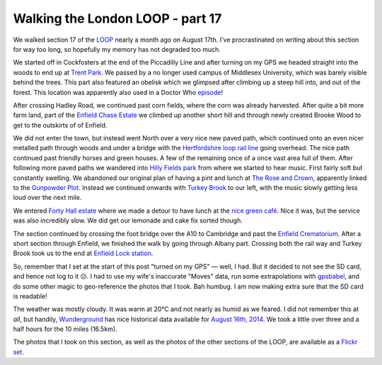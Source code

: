 Walking the London LOOP - part 17
=================================

.. articleMetaData::
   :Where: London, UK
   :Date: 2014-09-19 09:22 Europe/London
   :Tags: blog, theloop
   :Short: loop17

We walked section 17 of the LOOP_ nearly a month ago on August 17th. I've
procrastinated on writing about this section for way too long, so hopefully my
memory has not degraded too much.

.. image:: /images/content/loop17-d36_8949.jpg
   :align: right

We started off in Cockfosters at the end of the Piccadilly Line and after
turning on my GPS we headed straight into the woods to end up at `Trent
Park`_. We passed by a no longer used campus of Middlesex University, which
was barely visible behind the trees. This part also featured an obelisk which
we glimpsed after climbing up a steep hill into, and out of the forest. This
location was apparently also used in a Doctor Who episode__!

__ http://www.doctorwholocations.net/locations/trentparkobelisk

After crossing Hadley Road, we continued past corn fields, where the corn
was already harvested. After quite a bit more farm land, part of the `Enfield
Chase Estate`_ we climbed up another short hill and through newly created
Brooke Wood to get to the outskirts of of Enfield.

.. image:: /images/content/loop17-d36_8965.jpg

We did not enter the town, but instead went North over a very nice new paved
path, which continued onto an even nicer metalled path through woods and under
a bridge with the `Hertfordshire loop rail line`_ going overhead. The nice
path continued past friendly horses and green houses. A few of the remaining
once of a once vast area full of them. After following more paved paths
we wandered into `Hilly Fields park`_ from where we started to hear music.
First fairly soft but constantly swelling. We abandoned our original plan of
having a pint and lunch at `The Rose and Crown`_, apparently linked to the
`Gunpowder Plot`_. Instead we continued onwards with `Turkey Brook`_ to our
left, with the music slowly getting less loud over the next mile.

.. image:: /images/content/loop17-d36_9028.jpg
   :align: left

We entered `Forty Hall estate`_ where we made a detour to have lunch at the
`nice green café`_. Nice it was, but the service was also incredibly slow. We
did get our lemonade and cake fix sorted though.

The section continued by crossing the foot bridge over the A10 to Cambridge
and past the `Enfield Crematorium`_. After a short section through Enfield, we
finished the walk by going through Albany part. Crossing both the rail way and
Turkey Brook took us to the end at `Enfield Lock station`_.

So, remember that I set at the start of this post "turned on my GPS" — well, I
had. But it decided to not see the SD card, and hence not log to it ☹. I had
to use my wife's inaccurate "Moves" data, run some extrapolations with
gpsbabel_, and do some other magic to geo-reference the photos that I took.
Bah humbug. I am now making extra sure that the SD card is readable!

The weather was mostly cloudy. It was warm at 20°C and not nearly as humid as
we feared. I did not remember this at *all*, but handily, Wunderground_ has
nice historical data available for `August 16th, 2014`_. We took a little over
three and a half hours for the 10 miles (16.5km).

The photos that I took on this section, as well as the photos of the
other sections of the LOOP, are available as a `Flickr set`_.

.. _`Trent Park`: http://en.wikipedia.org/wiki/Trent_Park
.. _`Enfield Chase Estate`: http://en.wikipedia.org/wiki/Enfield_Chase
.. _`Hertfordshire loop rail line`: http://en.wikipedia.org/wiki/Hertford_Loop_Line
.. _`Hilly Fields park`: http://www.hilly.org.uk/
.. _`The Rose and Crown`: http://www.crewshill.com/roseandcrown.html
.. _`Gunpowder Plot`: http://en.wikipedia.org/wiki/Clay_Hill,_London#History
.. _`Turkey Brook`: http://en.wikipedia.org/wiki/Turkey_Brook
.. _`Forty Hall estate`: http://www.fortyhallestate.co.uk/
.. _`nice green café`: http://www.fortyhallestate.co.uk/about_forty_hall_estate/nice_green_cafe_at_forty_hall
.. _`Enfield Crematorium`: http://www.haringey.gov.uk/cemeteries-crematorium.htm#enfield_crem_and_cem
.. _`Enfield Lock station`: http://www.nationalrail.co.uk/stations/ENL/details.html 
.. _Wunderground: http://www.wunderground.com/
.. _`August 16th, 2014`: http://www.wunderground.com/history/airport/EGLL/2004/8/16/DailyHistory.html?req_city=NA&req_state=NA&req_statename=NA
.. _gpsbabel: http://www.gpsbabel.org/
.. _LOOP: http://www.walklondon.org.uk/route.asp?R=5
.. _`Flickr set`: http://www.flickr.com/photos/derickrethans/sets/72157636982853053/with/14652696350
